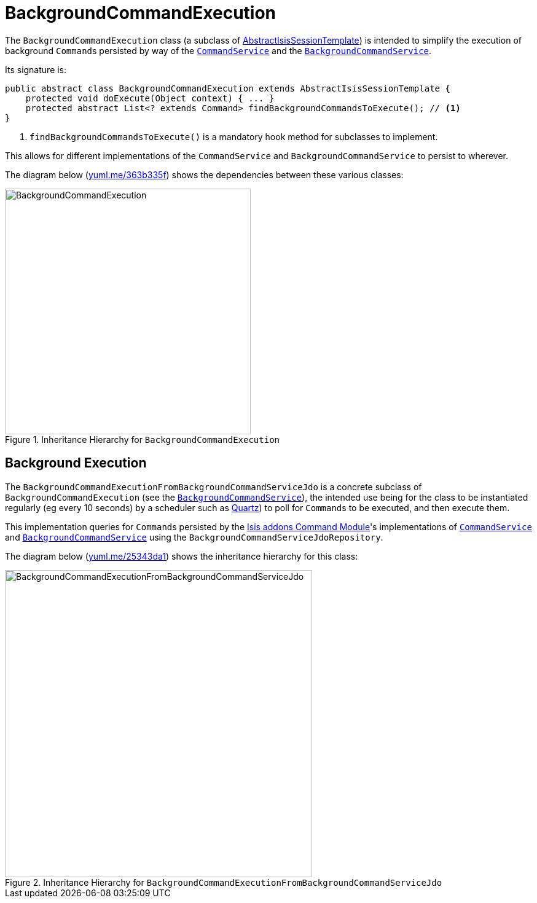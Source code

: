 [[_ugbtb_headless-access_BackgroundCommandExecution]]
= BackgroundCommandExecution
:Notice: Licensed to the Apache Software Foundation (ASF) under one or more contributor license agreements. See the NOTICE file distributed with this work for additional information regarding copyright ownership. The ASF licenses this file to you under the Apache License, Version 2.0 (the "License"); you may not use this file except in compliance with the License. You may obtain a copy of the License at. http://www.apache.org/licenses/LICENSE-2.0 . Unless required by applicable law or agreed to in writing, software distributed under the License is distributed on an "AS IS" BASIS, WITHOUT WARRANTIES OR  CONDITIONS OF ANY KIND, either express or implied. See the License for the specific language governing permissions and limitations under the License.
:_basedir: ../../
:_imagesdir: images/



The `BackgroundCommandExecution` class (a subclass of xref:ugbtb.adoc#_ugbtb_headless-access_AbstractIsisSessionTemplate[AbstractIsisSessionTemplate]) is intended to simplify the execution of background ``Command``s persisted by way of the xref:rgsvc.adoc#_rgsvc_spi_CommandService[`CommandService`] and the xref:rgsvc.adoc#_rgsvc_spi_BackgroundCommandService[`BackgroundCommandService`].

Its signature is:

[source,java]
----
public abstract class BackgroundCommandExecution extends AbstractIsisSessionTemplate {
    protected void doExecute(Object context) { ... }
    protected abstract List<? extends Command> findBackgroundCommandsToExecute(); // <1>
}
----
<1> `findBackgroundCommandsToExecute()` is a mandatory hook method for subclasses to implement.

This allows for different implementations of the `CommandService` and `BackgroundCommandService` to persist to wherever.

The diagram below (http://yuml.me/edit/363b335f[yuml.me/363b335f]) shows the dependencies between these various classes:

.Inheritance Hierarchy for `BackgroundCommandExecution`
image::{_imagesdir}headless-access/BackgroundCommandExecution.png[width="400px"]







== Background Execution

The `BackgroundCommandExecutionFromBackgroundCommandServiceJdo` is a concrete subclass of `BackgroundCommandExecution` (see the xref:rgsvc.adoc#_rgsvc_api_BackgroundService[`BackgroundCommandService`]), the intended use being for the class to be instantiated regularly (eg every 10 seconds) by a scheduler such as http://quartz-scheduler.org[Quartz]) to poll for ``Command``s to be executed, and then execute them.

This implementation queries for ``Command``s persisted by the link:http://www.isisaddons.org/isis-module-command[Isis addons Command Module]'s  implementations of xref:rgsvc.adoc#_rgsvc_spi_CommandService[`CommandService`] and xref:rgsvc.adoc#_rgsvc_spi_BackgroundCommandService[`BackgroundCommandService`] using the `BackgroundCommandServiceJdoRepository`.

The diagram below (link:http://yuml.me/edit/25343da1[yuml.me/25343da1]) shows the inheritance hierarchy for this class:

.Inheritance Hierarchy for `BackgroundCommandExecutionFromBackgroundCommandServiceJdo`
image::{_imagesdir}headless-access/BackgroundCommandExecutionFromBackgroundCommandServiceJdo.png[width="500px"]

